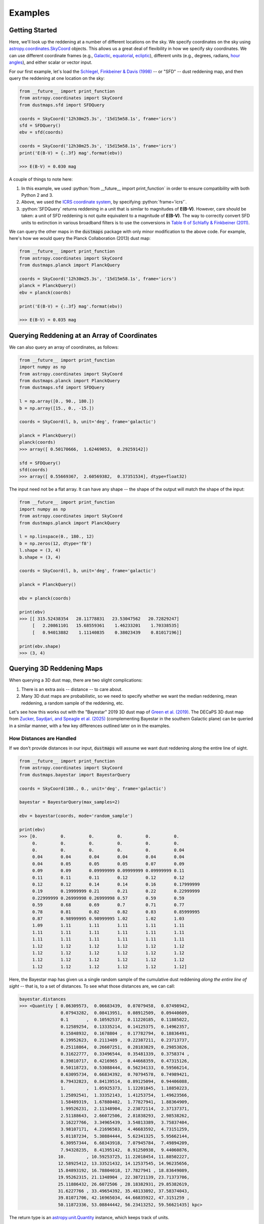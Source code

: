 .. role:: python(code)
   :language: python

Examples
========

Getting Started
---------------

Here, we'll look up the reddening at a number of different locations on the sky.
We specify coordinates on the sky using
`astropy.coordinates.SkyCoord <http://docs.astropy.org/en/stable/api/astropy.coordinates.SkyCoord.html>`_
objects. This allows us a great deal of flexibility in how we specify sky
coordinates. We can use different coordinate frames (e.g.,
`Galactic <https://en.wikipedia.org/wiki/Galactic_coordinate_system>`_,
`equatorial <https://en.wikipedia.org/wiki/Equatorial_coordinate_system>`_,
`ecliptic <https://en.wikipedia.org/wiki/Ecliptic_coordinate_system>`_),
different units (e.g., degrees, radians,
`hour angles <https://en.wikipedia.org/wiki/Hour_angle>`_), and either
scalar or vector input.

For our first example, let's load the
`Schlegel, Finkbeiner & Davis (1998) <http://adsabs.harvard.edu/abs/1998ApJ...500..525S>`_
-- or "SFD" -- dust reddening map, and then query the reddening at one location
on the sky:

.. code-block :: python
    
    from __future__ import print_function
    from astropy.coordinates import SkyCoord
    from dustmaps.sfd import SFDQuery
    
    coords = SkyCoord('12h30m25.3s', '15d15m58.1s', frame='icrs')
    sfd = SFDQuery()
    ebv = sfd(coords)
    
    coords = SkyCoord('12h30m25.3s', '15d15m58.1s', frame='icrs')
    print('E(B-V) = {:.3f} mag'.format(ebv))
    
    >>> E(B-V) = 0.030 mag

A couple of things to note here:

1. In this example, we used :python:`from __future__ import print_function` in
   order to ensure compatibility with both Python 2 and 3.
2. Above, we used the
   `ICRS coordinate system <https://en.wikipedia.org/wiki/International_Celestial_Reference_System>`_,
   by specifying :python:`frame='icrs'`.
3. :python:`SFDQuery` returns reddening in a unit that is similar to magnitudes
   of **E(B-V)**. However, care should be taken: a unit of SFD reddening is not
   quite equivalent to a magnitude of **E(B-V)**. The way to correctly convert
   SFD units to extinction in various broadband filters is to use the
   conversions in
   `Table 6 of Schlafly & Finkbeiner (2011) <http://iopscience.iop.org/0004-637X/737/2/103/article#apj398709t6>`_.

We can query the other maps in the :code:`dustmaps` package with only minor
modification to the above code. For example, here's how we would query the
Planck Collaboration (2013) dust map:

.. code-block :: python
    
    from __future__ import print_function
    from astropy.coordinates import SkyCoord
    from dustmaps.planck import PlanckQuery
    
    coords = SkyCoord('12h30m25.3s', '15d15m58.1s', frame='icrs')
    planck = PlanckQuery()
    ebv = planck(coords)
    
    print('E(B-V) = {:.3f} mag'.format(ebv))
    
    >>> E(B-V) = 0.035 mag


Querying Reddening at an Array of Coordinates
---------------------------------------------

We can also query an array of coordinates, as follows:


.. code-block :: python
    
    from __future__ import print_function
    import numpy as np
    from astropy.coordinates import SkyCoord
    from dustmaps.planck import PlanckQuery
    from dustmaps.sfd import SFDQuery
    
    l = np.array([0., 90., 180.])
    b = np.array([15., 0., -15.])
    
    coords = SkyCoord(l, b, unit='deg', frame='galactic')
    
    planck = PlanckQuery()
    planck(coords)
    >>> array([ 0.50170666,  1.62469053,  0.29259142])
    
    sfd = SFDQuery()
    sfd(coords)
    >>> array([ 0.55669367,  2.60569382,  0.37351534], dtype=float32)

The input need not be a flat array. It can have any shape -- the shape of the
output will match the shape of the input:

.. code-block :: python
    
    from __future__ import print_function
    import numpy as np
    from astropy.coordinates import SkyCoord
    from dustmaps.planck import PlanckQuery
    
    l = np.linspace(0., 180., 12)
    b = np.zeros(12, dtype='f8')
    l.shape = (3, 4)
    b.shape = (3, 4)
    
    coords = SkyCoord(l, b, unit='deg', frame='galactic')
    
    planck = PlanckQuery()
    
    ebv = planck(coords)
    
    print(ebv)
    >>> [[ 315.52438354   28.11778831   23.53047562   20.72829247]
         [   2.20861101   15.68559361    1.46233201    1.70338535]
         [   0.94013882    1.11140835    0.38023439    0.81017196]]
    
    print(ebv.shape)
    >>> (3, 4)


Querying 3D Reddening Maps
--------------------------

When querying a 3D dust map, there are two slight complications:

1. There is an extra axis -- distance -- to care about.
2. Many 3D dust maps are probabilistic, so we need to specify whether we want
   the median reddening, mean reddening, a random sample of the reddening, etc.

Let's see how this works out with the "Bayestar" 2019 3D dust map of
`Green et al. (2019) <http://argonaut.skymaps.info>`_. The DECaPS 3D dust map from 
`Zucker, Saydjari, and Speagle et al. (2025) <https://ui.adsabs.harvard.edu/abs/2025arXiv250302657Z/abstract>`_
(complementing Bayestar in the southern Galactic plane) can be queried in a similar manner, with a few key differences outlined later on in the examples. 

How Distances are Handled
~~~~~~~~~~~~~~~~~~~~~~~~~

If we don't provide distances in our input, :code:`dustmaps` will assume we want dust
reddening along the entire line of sight.

.. code-block:: python

    from __future__ import print_function
    from astropy.coordinates import SkyCoord
    from dustmaps.bayestar import BayestarQuery

    coords = SkyCoord(180., 0., unit='deg', frame='galactic')
    
    bayestar = BayestarQuery(max_samples=2)

    ebv = bayestar(coords, mode='random_sample')

    print(ebv)
    >>> [0.         0.         0.         0.         0.         0.
         0.         0.         0.         0.         0.         0.
         0.         0.         0.         0.         0.         0.04
         0.04       0.04       0.04       0.04       0.04       0.04
         0.04       0.05       0.05       0.05       0.07       0.09
         0.09       0.09       0.09999999 0.09999999 0.09999999 0.11
         0.11       0.11       0.11       0.12       0.12       0.12
         0.12       0.12       0.14       0.14       0.16       0.17999999
         0.19       0.19999999 0.21       0.21       0.22       0.22999999
         0.22999999 0.26999998 0.26999998 0.57       0.59       0.59
         0.59       0.68       0.69       0.7        0.71       0.77
         0.78       0.81       0.82       0.82       0.83       0.85999995
         0.87       0.98999995 0.98999995 1.02       1.02       1.03
         1.09       1.11       1.11       1.11       1.11       1.11
         1.11       1.11       1.11       1.11       1.11       1.11
         1.11       1.11       1.11       1.11       1.11       1.11
         1.12       1.12       1.12       1.12       1.12       1.12
         1.12       1.12       1.12       1.12       1.12       1.12
         1.12       1.12       1.12       1.12       1.12       1.12
         1.12       1.12       1.12       1.12       1.12       1.12]


Here, the Bayestar map has given us a single random sample of the cumulative
dust reddening *along the entire line of sight* -- that is, to a set of
distances. To see what those distances are, we can call:

.. code-block:: python

    bayestar.distances
    >>> <Quantity [ 0.06309573,  0.06683439,  0.07079458,  0.07498942,
                    0.07943282,  0.08413951,  0.08912509,  0.09440609,
                    0.1       ,  0.10592537,  0.11220185,  0.11885022,
                    0.12589254,  0.13335214,  0.14125375,  0.14962357,
                    0.15848932,  0.1678804 ,  0.17782794,  0.18836491,
                    0.19952623,  0.2113489 ,  0.22387211,  0.23713737,
                    0.25118864,  0.26607251,  0.28183829,  0.29853826,
                    0.31622777,  0.33496544,  0.35481339,  0.3758374 ,
                    0.39810717,  0.4216965 ,  0.44668359,  0.47315126,
                    0.50118723,  0.53088444,  0.56234133,  0.59566214,
                    0.63095734,  0.66834392,  0.70794578,  0.74989421,
                    0.79432823,  0.84139514,  0.89125094,  0.94406088,
                    1.        ,  1.05925373,  1.12201845,  1.18850223,
                    1.25892541,  1.33352143,  1.41253754,  1.49623566,
                    1.58489319,  1.67880402,  1.77827941,  1.88364909,
                    1.99526231,  2.11348904,  2.23872114,  2.37137371,
                    2.51188643,  2.66072506,  2.81838293,  2.98538262,
                    3.16227766,  3.34965439,  3.54813389,  3.75837404,
                    3.98107171,  4.21696503,  4.46683592,  4.73151259,
                    5.01187234,  5.30884444,  5.62341325,  5.95662144,
                    6.30957344,  6.68343918,  7.07945784,  7.49894209,
                    7.94328235,  8.41395142,  8.91250938,  9.44060876,
                   10.        , 10.59253725, 11.22018454, 11.88502227,
                   12.58925412, 13.33521432, 14.12537545, 14.96235656,
                   15.84893192, 16.78804018, 17.7827941 , 18.83649089,
                   19.95262315, 21.1348904 , 22.38721139, 23.71373706,
                   25.11886432, 26.6072506 , 28.18382931, 29.85382619,
                   31.6227766 , 33.49654392, 35.48133892, 37.58374043,
                   39.81071706, 42.16965034, 44.66835922, 47.3151259 ,
                   50.11872336, 53.08844442, 56.23413252, 59.56621435] kpc>



The return type is an `astropy.unit.Quantity <http://astropy.readthedocs.io/en/stable/api/astropy.units.Quantity.html>`_
instance, which keeps track of units.

If we provide Bayestar or DECaPS with distances, then it will do the distance
interpolation for us, returning the cumulative dust reddening out to specific
distances:

.. code-block :: python
    
    import astropy.units as units
    
    coords = SkyCoord(180.*units.deg, 0.*units.deg,
                      distance=500.*units.pc, frame='galactic')
    ebv = bayestar(coords, mode='median')
    
    print(ebv)
    >>> 0.105

Because we have explicitly told Bayestar what distance to evaluate the map at,
it returns only a single value.


How Probability is Handled
~~~~~~~~~~~~~~~~~~~~~~~~~~

The Bayestar and DECaPS 3D dust maps are probabilistic, meaning that they store random samples
of how dust reddening could increase along each sightline. Sometimes we might be
interested in the median reddening to a given point in space, or we might want
to have all the samples of reddening out to that point. We specify how we want
to deal with the probabilistic nature of the map by providing the keyword
argument :code:`mode` to :code:`dustmaps.bayestar.BayestarQuery.__call__`.

For example, if we want all the reddening samples, we invoke:

.. code-block:: python

    l = np.array([30.,  60., 90.]) * units.deg
    b = np.array([10., -10., 15.]) * units.deg
    d = np.array([1.5,  0.3, 4.0]) * units.kpc

    coords = SkyCoord(l, b, distance=d, frame='galactic')

    ebv = bayestar(coords, mode='samples')

    print(ebv.shape)  # (# of coordinates, # of samples)
    >>> (3, 2)

    print(ebv)
    >>> [[0.26999998 0.29999998]  # Two samples at the first coordinate
    ...  [0.         0.01      ]  # Two samples at the second coordinate
    ...  [0.09999999 0.08      ]] # Two samples at the third coordinate


If we instead ask for the mean reddening, the shape of the output is different:

.. code-block:: python

    ebv = bayestar(coords, mode='mean')

    print(ebv.shape)  # (# of coordinates)
    >>> (3,)

    print(ebv)
    >>> [0.28499997 0.005      0.09      ]


The only axis is for the different coordinates, because we have reduced the
samples axis by taking the mean.

In general, the shape of the output from the Bayestar and DECaPS maps is:

.. code-block:: python

    (coordinate, distance, sample)

where any of the axes can be missing (e.g., if only one coordinate was
specified, if distances were provided, or if the median reddening was
requested).

Percentiles are handled in much the same way as samples. In the following
query, we request the 16th, 50th, and 84th percentiles of reddening at each
coordinate, using the same coordinates as we generated in the previous example:

.. code-block:: python

    ebv = bayestar(coords, mode='percentile', pct=[16., 50., 84.])

    print(ebv)
    >>> [[0.27479998  0.28499998  0.29519998]  # Percentiles at 1st coordinate
         [0.0016      0.005       0.0084    ]  # Percentiles at 2nd coordinate
         [0.0832      0.09        0.09679999]] # Percentiles at 3rd coordinate


We can also pass a single percentile:

.. code-block:: python

    ebv = bayestar(coords, mode='percentile', pct=25.)

    print(ebv)
    >>> [0.27749997  0.0025      0.08499999]  # 25th percentile at 3 coordinates


Getting Quality Assurance Flags from the Bayestar and DECaPS Dust Maps
~~~~~~~~~~~~~~~~~~~~~~~~~~~~~~~~~~~~~~~~~~~~~~~~~~~~~~~~~~~

For the Bayestar and DECaPS dust maps, one can retrieve QA flags by providing the keyword
argument :code:`return_flags=True`:

.. code-block:: python

    ebv, flags = bayestar(coords, mode='median', return_flags=True)

    print(flags.dtype)
    >>> [('converged', '?'), ('reliable_dist', '?')]

    print(flags['converged'])  # Whether or not fit converged in each pixel
    >>> [ True  True  True]

    # Whether or not map is reliable at requested distances
    print(flags['reliable_dist'])
    >>> [ True False  True]

DECaPS shares the same quality flags as Bayestar, but includes one additional flag, called
"infilled", which indicates whether the pixel needed to be infilled due to an insufficient
number of stars:

.. code-block:: python

    >>> [('converged', '?'), ('infilled', '?'), ('reliable_dist', '?')]

If the coordinates do not include distances, then instead of
:code:`'reliable_dist'`, the query will return the minimum and maximum reliable
distance moduli of the map in each requested coordinate:

.. code-block:: python

    l = np.array([30.,  60., 90.]) * units.deg
    b = np.array([10., -10., 15.]) * units.deg

    coords = SkyCoord(l, b, frame='galactic')

    ebv, flags = bayestar(coords, mode='median', return_flags=True)

    print(flags['min_reliable_distmod'])
    >>> [ 7.5968404  7.9513497  6.7628193]

    print(flags['max_reliable_distmod'])
    >>> [14.584786 14.536094 14.613377]


We can see from the above that in the previous example, the reason the second
coordinate was labeled unreliable was because the requested distance (300 pc)
was closer than a distance modulus of 7.95 (corresponding to ~389 pc).

Combining the Bayestar and DECaPS 3D Dust Maps
~~~~~~~~~~~~~~~~~~~~~~~~~~~~~~~~~~~~~~~~~~~~~~~~~~~~~~~~~~~

The DECaPS map can largely be queried in a similar manner to the DECaPS map. However, due to the increased angular resolution of the DECaPS map (approximately 1′), the size of the data products is significantly larger, so dustmaps provides a few additional options to accommodate users with limited storage. First, users have the option to only download (and query) the mean map (7 GB), which is significantly smaller in size than downloading the mean and the samples (35 DB). If only the mean map is downloaded, users will need to specify an additional argument,``mean_only = True”, which will preclude the optional to query in any other mode: 

.. code-block :: python

	from dustmaps.decaps import DECaPSQuery
	decaps = DECaPSQuery(mean_only=True)

The DECaPSQuery class will load the entire map into memory. For less intensive queries, dustmaps provides an additional class, called DECaPSQueryLite, which implements memory mapping, such that the entire map does not need to be loaded into RAM. This is useful for small queries:  

.. code-block :: python

	from dustmaps.decaps import DECaPSQueryLite
	decapslite = DECaPSQueryLite()

To combine the Bayestar and DECaPS 3D dust maps, users should query Bayestar for regions north of declination :math:\delta = -30^\circ and DECaPS for regions south of :math:\delta = -30^\circ, taking advantage of each map’s optimal sky coverage. As an example, we can generate a few dozen random coordinates in the Galactic plane, filter them by declination, and then query the appropriate map—Bayestar or DECaPS—based on each coordinate’s position.



Plotting the Dust Maps
----------------------

We'll finish by plotting a comparison of the SFD, Planck Collaboration,
Bayestar, and DECaPS Dust maps. First, we'll import the necessary modules:

.. code-block :: python
    
    from __future__ import print_function
    
    import matplotlib
    import matplotlib.pyplot as plt
    import numpy as np
    
    import astropy.units as units
    from astropy.coordinates import SkyCoord
    
    from dustmaps.sfd import SFDQuery
    from dustmaps.planck import PlanckQuery
    from dustmaps.bayestar import BayestarQuery
    from dustmaps.decaps import DECaPSQuery


Next, we'll set up a grid of coordinates to plot, centered on a small region of the sky toward the Pipe Nebula, where the Bayestar and DECaPS dust maps have overlapping coverage (near declination = -30°):

.. code-block :: python

	l0, b0 = (3, 5)
	l = np.arange(l0 - 2., l0 + 2., 0.01)
	b = np.arange(b0 - 2., b0 + 2., 0.01)
	l, b = np.meshgrid(l, b)
	coords = SkyCoord(l*units.deg, b*units.deg,distance=5*units.kpc,frame='galactic')


Then, we'll load up and query four different dust maps:

.. code-block :: python
    
	sfd = SFDQuery()
	Av_sfd = 2.742 * sfd(coords)
	
	planck = PlanckQuery()
	Av_planck = 3.1 * planck(coords)
	
	bayestar = BayestarQuery()
	Av_bayestar = 2.742 * bayestar(coords, mode='mean')
	
	decaps = DECaPSQuery(mean_only=True)
	Av_decaps = 3.32 * decaps(coords, mode='mean')

We've assumed :math:`R_V = 3.1`, and used the coefficient from
`Table 6 of Schlafly & Finkbeiner (2011) <http://iopscience.iop.org/0004-637X/737/2/103/article#apj398709t6>`_
to convert SFD and Bayestar reddenings to magnitudes of :math:`A_V`. We assumed :math:`R_V = 3.32` from
`Schlafly et al. (2016) <https://ui.adsabs.harvard.edu/abs/2016ApJ...821...78S/abstract>`_ to convert DECaPS.

Finally, we create the figure using :code:`matplotlib`:

.. code-block :: python

    fig = plt.figure(figsize=(16,4), dpi=150)

    for k,(Av,title) in enumerate([(Av_sfd, 'SFD'),
                                   (Av_planck, 'Planck'),
                                   (Av_bayestar, 'Bayestar19'),
                                   (Av_decaps,'DECaPS')]):
        ax = fig.add_subplot(1,4,k+1)
        ax.imshow(
            Av[:, ::-1],
            vmin=0.,
            vmax=10,
            origin='lower',
            interpolation='nearest',
            cmap='binary',
            aspect='equal'
        )
        ax.axis('off')
        ax.set_title(title)

    fig.subplots_adjust(wspace=0., hspace=0.)
    plt.savefig('comparison.png', dpi=300)


Here's the result:

.. image :: figs/comparison.png


Querying the web server
-----------------------

Some of the maps included in this package are large, and can take up a lot
of memory, or be slow to load. To make it easier to work with these maps,
some of them are available to query over the internet. As of now, the
following maps can be queried remotely:

* Bayestar (all versions)
* SFD

The API for querying these maps remotely is almost identical to the API
for local queries. For example, the following code queries SFD remotely:

.. code-block :: python
    
    from __future__ import print_function
    from astropy.coordinates import SkyCoord
    from dustmaps.sfd import SFDWebQuery
    
    l = [180., 160.]
    b = [30., 45.]
    coords = SkyCoord(l, b, unit='deg', frame='galactic')
    sfd = SFDWebQuery()
    ebv = sfd(coords)
    
    print(ebv)
    
    >>> [0.04704102 0.02022794]

The following example queries the Bayestar2019 dust map remotely. The web
interface takes the same arguments as the local interface:

.. code-block :: python
    
    import astropy.units as u
    from dustmaps.bayestar import BayestarWebQuery
    
    l = [90., 150., 35.] * u.deg
    b = [10., 12., -25.] * u.deg
    d = [500., 3500., 1000.] * u.pc
    coords = SkyCoord(l, b, distance=d, frame='galactic')
    
    q = BayestarWebQuery(version='bayestar2019')
    E = q(coords, mode='median')
    
    print(E)
    
    >>> [0.13       0.63       0.09999999]

The :code:`query_gal()` and :code:`query_equ()` convenience functions also
work with web queries. Continuing from the previous example,

.. code-block :: python
    
    E = q.query_gal([120., 125.], [-5., -10.],
                    d=[1.5, 1.3],
                    mode='random_sample')
    print(E)
    
    >>> [0.32 0.24]

Please take it easy on our web server. If you want to query multiple
coordinates, then bundle them up into one query. If you want to query
a *very large* number of coordinates, consider downloading the maps and
querying them locally instead.
